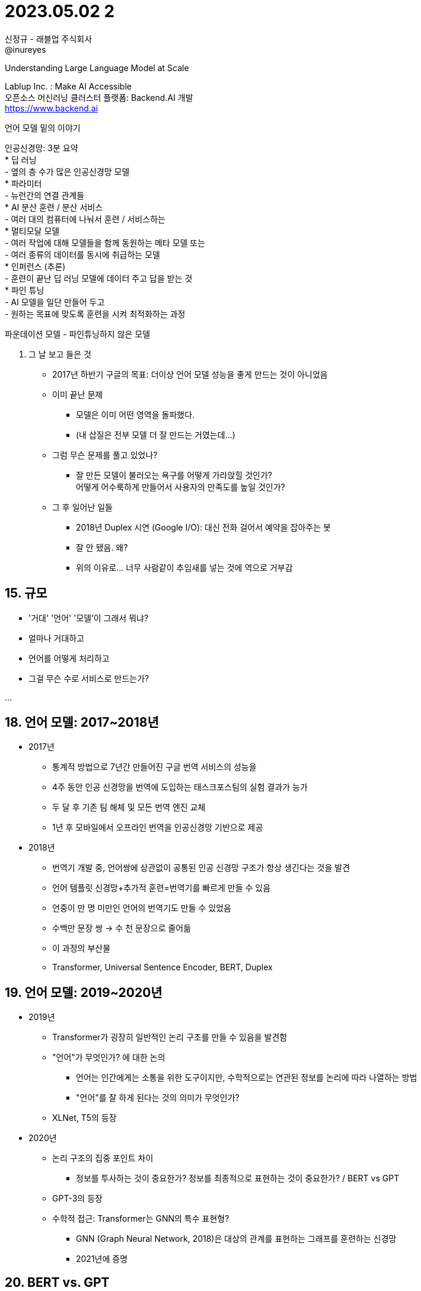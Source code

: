 :hardbreaks:
= 2023.05.02 2

신정규 - 래블업 주식회사
@inureyes

Understanding Large Language Model at Scale

Lablup Inc. : Make AI Accessible
오픈소스 머신러닝 클러스터 플랫폼: Backend.AI 개발
https://www.backend.ai

언어 모델 밑의 이야기

인공신경망: 3분 요약
* 딥 러닝
- 옆의 층 수가 많은 인공신경망 모델
* 파라미터
- 뉴런간의 연결 관계들
* AI 분산 훈련 / 분산 서비스
- 여러 대의 컴퓨터에 나눠서 훈련 / 서비스하는
* 멀티모달 모델
- 여러 작업에 대해 모델들을 함께 동원하는 메타 모델 또는
- 여러 종류의 데이터를 동시에 취급하는 모델
* 인퍼런스 (추론)
- 훈련이 끝난 딥 러닝 모델에 데이터 주고 답을 받는 것
* 파인 튜닝
- AI 모델을 일단 만들어 두고
- 원하는 목표에 맞도록 훈련을 시켜 최적화하는 과정

파운데이션 모델 - 파인튜닝하지 않은 모델

14. 그 날 보고 들은 것
* 2017년 하반기 구글의 목표: 더이상 언어 모델 성능을 좋게 만드는 것이 아니었음
* 이미 끝난 문제
- 모델은 이미 어떤 영역을 돌파했다.
- (내 삽질은 전부 모델 더 잘 만드는 거였는데...)

* 그럼 무슨 문제를 풀고 있었나?
- 잘 만든 모델이 불러오는 욕구를 어떻게 가라앉힐 것인가?
어떻게 어수룩하게 만들어서 사용자의 만족도를 높일 것인가?

* 그 후 일어난 일들
- 2018년 Duplex 시연 (Google I/O): 대신 전화 걸어서 예약을 잡아주는 봇
- 잘 안 됐음. 왜?
- 위의 이유로... 너무 사람같이 추임새를 넣는 것에 역으로 거부감

== 15. 규모
* '거대' '언어' '모델'이 그래서 뭐냐?

* 얼마나 거대하고
* 언어를 어떻게 처리하고
* 그걸 무슨 수로 서비스로 만드는가?

...

== 18. 언어 모델: 2017~2018년

* 2017년
- 통계적 방법으로 7년간 만들어진 구글 번역 서비스의 성능을
- 4주 동안 인공 신경망을 번역에 도입하는 태스크포스팀의 실험 결과가 능가
- 두 달 후 기존 팀 해체 및 모든 번역 엔진 교체
- 1년 후 모바일에서 오프라인 번역을 인공신경망 기반으로 제공

* 2018년
- 번역기 개발 중, 언어쌍에 상관없이 공통된 인공 신경망 구조가 항상 생긴다는 것을 발견
- 언어 템플릿 신경망+추가적 훈련=번역기를 빠르게 만들 수 있음
- 언중이 만 명 미만인 언어의 번역기도 만들 수 있었음
  - 수백만 문장 쌍 -> 수 천 문장으로 줄어듦
- 이 과정의 부산물
  - Transformer, Universal Sentence Encoder, BERT, Duplex

== 19. 언어 모델: 2019~2020년

* 2019년
- Transformer가 굉장히 일반적인 논리 구조를 만들 수 있음을 발견함
- "언어"가 무엇인가? 에 대한 논의
** 언어는 인간에게는 소통을 위한 도구이지만, 수학적으로는 연관된 정보를 논리에 따라 나열하는 방법
** "언어"를 잘 하게 된다는 것의 의미가 무엇인가?
- XLNet, T5의 등장

* 2020년
- 논리 구조의 집중 포인트 차이
** 정보를 투사하는 것이 중요한가? 정보를 최종적으로 표현하는 것이 중요한가? / BERT vs GPT
- GPT-3의 등장
- 수학적 접근: Transformer는 GNN의 특수 표현형?
** GNN (Graph Neural Network, 2018)은 대상의 관계를 표현하는 그래프를 훈련하는 신경망
** 2021년에 증명

== 20. BERT vs. GPT

* BERT (Bidirectional Encoder Representations from Transformers, Google, 2018)
- 트랜스포머 기반의 인코더 기반
* GPT (Generative Pre-trained Transformer, OpenAI, 2018)
- 트랜스포머 기반의 디코더 기반
- 117M 매개변수
* 차잇점
- Encoder vs. decoder
** Latent Space에 정보를 투사하는 것이 중요한가, 그렇지 않으면 ...

== 21 XLNet (2019)
* XLNet
- 구글의 자동회귀모형 (autogressive model) 기반 언어모델
...

== 22 T5 (Text-To-Text Transfer Transfomer) (2019)
* T5 (Text-To-Text Transfer Transformer, Google, 2019)
- 텍스트-텍스트 변환 모델: 모든 자연어 처리를 텍스트-텍스트 변환 모델로 취급하는 접근
- BERT, GPT와 달리 인코더/디코더 모두에 Transformer 블록 사용
- 모든 자연어 처리를 텍스트-텍스트 변환 모델로 취급하는 접근 방법
* 훈련
- 레이블되지 않은 일반 텍스트 다량 사용
- 이후 레이블된 데이터로 목적성에 맞는 파인튜닝 실행
* 의의
- 일반적으로 훈련을 통해 접근할 수 있는 NLP 모델 중 가장 큰 편에 속함
- (발표 당시는 초거대였음)

== 23. 거대 언어 모델: 2021~2022년
* 모델 키우기
- 왜?
- 크면 해결 되는 일들이 있더라

* 10B (100억 파라미터)
- 거대 언어 모델의 컨텍스트 인식 점프
- RLHF의 이득을 가장 많이 보는 구간

* 100B (1000억 파라미터)
- 거대 언어 모델의 동작을 가르는 지점

== 24. GPT-3 (Generative Pre-trained Transformer 3)
* GPT-3 (2020)
- 당시 가장 큰 모델 크기 (1750억 매개변수)
** 기본적으로는 GPT-2의 확장 버전
** 모델 자체는 공개하지 않았음
...

== 25. 거대 언어 모델: 2021~2022년 / 공개 모델들
* PanGu-a (Huawei, 2021)
- 중국어 단일 언어 모델 중 가장 큰 사이즈 (2000억 파라미터)
- 감정 주제에 대한 폭넓은 대화 지원

* OPT-175B (Meta, 2022)
- 사전 훈련하여 공개한 영문 기반 모델 중 가장 큰 사이즈 (1750억 파라미터)
- 모델 동작 시 Nvidia V100 16장 GPU 요구 (512GB) / 실제 동작시 사용 메모리는 약 350GB (A100 5장)
- 모델 자체보다, 모델을 만들면서 고생한 모든 내용을 기록으로 남겨서 공개한 내용이 심금을 울림

* GLM-130B (칭화대, 2022)
- 중국산 반도체만으로 만들었다고 합니다. (A100 금수 조치 이후 며칠만에 발표)
- 그 이후: A800 들어 보신 분?
** A100에서 NVLink 덜어 낸 기종

== 26. 거대 언어 모델: 2021~2022년 / 서비스들
* Zero-shot 번역 훈련
- 아예 문장 쌍 데이터 없이 번역이 가능할까?
- 24 언어 번역 모델을 zero-shot으로 개발 (Google, 2022)

* Galactica (Meta, 2022)
- 논문 작성 모델 (2022년 11월): 이런 일도 무난하게 할 수 있다!
- 종종 오류를 내는 것으로 비판 받아 사흘만에 공개 종료
- 전략의 실패...

* ChatGPT (OpenAI, 2022)
- InstructGPT 기반의 일반 대화 모델
- 거대 언어 모델 대중화의 문을 열었음

== 27. 거대 언어 모델: 스케일

10MB 스마트폰 내장 언어 번역 모델 용량
100MB 이 발표자료 파일 용량
20GB 일반적인 GPU 메모리 용량 koGPT 인퍼런스 모델 용량
320GB GPT-3 인퍼런스 모델 용량 - A100 GPU 4장
800GB GPT-3.5 / ChatGPT 인퍼런스 모델 용량 (추정) - A100 GPU 10장 TPUv4 Pod 0.6%
8.9TB PaLM 모델 훈련시 요구 용량 (추정) - A100 GPU 112장 Cerebras 1장 TPUv4 Pod 7%

== 33. LaMDA (2021)
* LaMDA : 다이얼로그 어플리케이션을 위한 언어 모델
- 몇백만 가지의 컨텍스트에 대한 상황 인식 및 답변 생성
- 훈련된 개념들에 기초한 답변 생성.
- "발화 주체"를 중심으로 한 개념 정리와 그에 따른 바화 생성

* +멀티모달 모델

* LaMDA 2 (2022)
- 아직 1과의 차잇점이 (공식적으로는) 공개되지 않음
- 지각이 있다고 주장한 연구와 해고 (2022년 7월)

== 34. Pathways (2022)
* Pathways (PaLM, 2022)
- 5400억개의 파라미터 사용
- 수많은 태스크에 범용으로 대응하기 위한 분산 훈련 기반 모델
- Foundation model: 다른...

...


== 40 자원 전쟁의 시대

* 2023년 2월 8일
- 오전 3시 Microsoft: Bing + ChatGPT + Edge + (Windows 11)
** "The race has begun"
- 오후 10시 Google: Bard 발표
** 선빵 필승의 세계

* 승자
- NVIDIA...
- GTC 2023:
- 1년 만에 미국가신 메타버스...

== 41. GPT-3-DaVinci (2022)
* GPT-3.5 DaVinci (OpenAI, 2022)
- GPT-3의 개선 버전
- 인퍼런스에 초점을 두어 크기 감소에도 불구하고 성능 유지에 중점을 둠
- GPT 3의 요약, 번역, Q&A 및 컨텐츠 생성 기능 제공

* InstructGPT 기반
...


== 43. GPT-3.5 / ChatGPT (2022) / new Bing (2023)
...

== 44. Bard (2023)
...

== 45. LLaMA (2023)


Megatron

DeepSpeed

== 61. 거대 언어 모델 훈련하기: "병목"


...


== 74. 2023년의 전망 및 도전 과제

* 2023년 이후의 (래블업 입장에서 보는) 도전 과제들
- 증가하는 딥 러닝 소프트웨어 레거시
** 엔터프라이즈 AI/ML과 신기술 등장의 속도 차
- Arm / RISC-V 등 멀티 아키텍처 플랫폼의 등장
** 인간계의 한계: 발열과 전력 소모 문제
** 전력 대 성능비의 중요성 - 더이상 데이터센터에 집적이 힘들다
- AI 훈련 / 서비스 가속 ASIC의 춘추전국시대 도래
** CPU 대비 상대적으로 간단한 구조
** 특화 기능 대응의 용이함을 살릴 수 있을 것인지?
- ...

== 75. 오늘 이야기
* 거대 언어 모델
- 2017년의 깨달음
- "규모"에 대하여

* 거대 언어 "모델링"
- 언어 모델과 자원
- 적정 모델, 거대 모델
- 대 AI 시대

...

== 76. 마치며
* 2022년 10월 방콕, ML Community Summit (Google)
- JAX, MLIR 등...

* 식사 시간
- Huggingface의 현재 과제: 모델을 필터링할 권한
- 딥 러닝 모델은 자체 편견을 만들지 않을 수 있는가?
- 더 빠르게, 더 공격적으로 만들지 않을까
- 편견 없는 데이터로 편견 간단히 유도하기

- 모델끼리 이런 식으로...
** 근본 없는 xx칩으로 훈련한 주제에!
** 너 몇년산 모델이야? 나 2035년산이야!



AI 정보
아카이브
